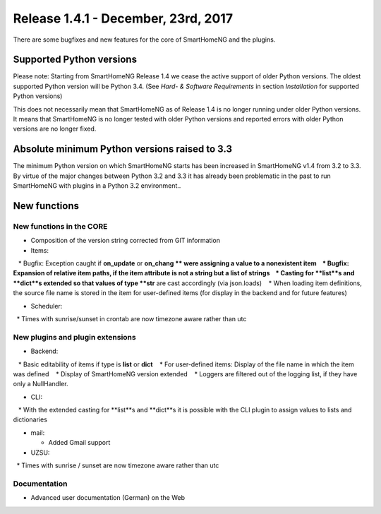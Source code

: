 ====================================
Release 1.4.1 - December, 23rd, 2017
====================================

There are some bugfixes and new features for the core of SmartHomeNG and the plugins.


Supported Python versions
=========================

Please note: Starting from SmartHomeNG Release 1.4 we cease the active support of older Python 
versions. The oldest supported Python version will be Python 3.4.
(See *Hard- & Software Requirements* in section *Installation* for supported Python versions)

This does not necessarily mean that SmartHomeNG as of Release 1.4 is no longer running under older 
Python versions. It means that SmartHomeNG is no longer tested with older Python versions and
reported errors with older Python versions are no longer fixed.


Absolute minimum Python versions raised to 3.3
==============================================

The minimum Python version on which SmartHomeNG starts has been increased in SmartHomeNG v1.4 from 
3.2 to 3.3. By virtue of the major changes between Python 3.2 and 3.3 it has already been 
problematic in the past to run SmartHomeNG with plugins in a Python 3.2 environment..


New functions
=============


New functions in the CORE
-------------------------

* Composition of the version string corrected from GIT information
* Items:

   * Bugfix: Exception caught if **on_update** or **on_chang ** were assigning a value to a nonexistent item
   * Bugfix: Expansion of relative item paths, if the item attribute is not a string but a list of strings
   * Casting for **list**s and **dict**s extended so that values of type **str** are cast accordingly (via json.loads)
   * When loading item definitions, the source file name is stored in the item for user-defined items (for display in the backend and for future features)
  
* Scheduler:

  * Times with sunrise/sunset in crontab are now timezone aware rather than utc



New plugins and plugin extensions
---------------------------------

* Backend:

   * Basic editability of items if type is **list** or **dict**
   * For user-defined items: Display of the file name in which the item was defined
   * Display of SmartHomeNG version extended
   * Loggers are filtered out of the logging list, if they have only a NullHandler.

* CLI:

   * With the extended casting for **list**s and **dict**s it is possible with the CLI plugin to assign values to lists and dictionaries

* mail: 

  * Added Gmail support

* UZSU:

  * Times with sunrise / sunset are now timezone aware rather than utc




Documentation
-------------

* Advanced user documentation (German) on the Web

